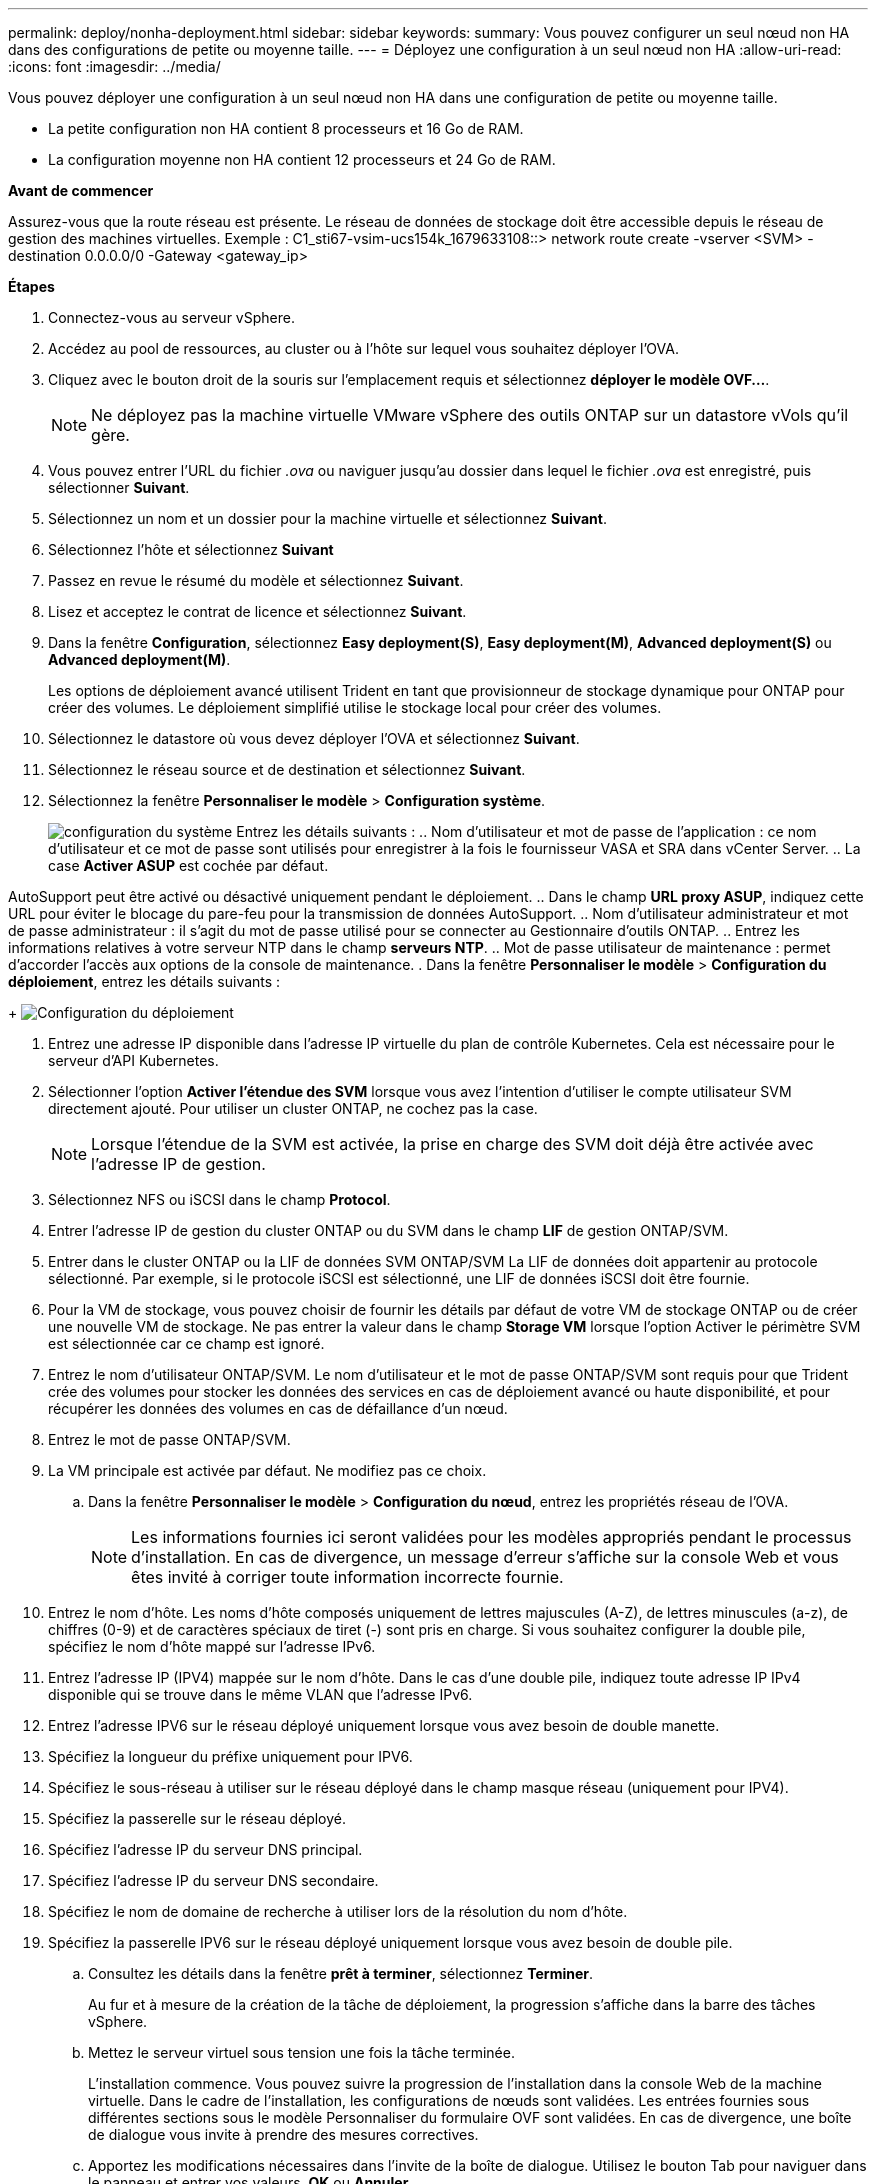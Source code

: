 ---
permalink: deploy/nonha-deployment.html 
sidebar: sidebar 
keywords:  
summary: Vous pouvez configurer un seul nœud non HA dans des configurations de petite ou moyenne taille. 
---
= Déployez une configuration à un seul nœud non HA
:allow-uri-read: 
:icons: font
:imagesdir: ../media/


[role="lead"]
Vous pouvez déployer une configuration à un seul nœud non HA dans une configuration de petite ou moyenne taille.

* La petite configuration non HA contient 8 processeurs et 16 Go de RAM.
* La configuration moyenne non HA contient 12 processeurs et 24 Go de RAM.


*Avant de commencer*

Assurez-vous que la route réseau est présente. Le réseau de données de stockage doit être accessible depuis le réseau de gestion des machines virtuelles. Exemple : C1_sti67-vsim-ucs154k_1679633108::> network route create -vserver <SVM> -destination 0.0.0.0/0 -Gateway <gateway_ip>

*Étapes*

. Connectez-vous au serveur vSphere.
. Accédez au pool de ressources, au cluster ou à l'hôte sur lequel vous souhaitez déployer l'OVA.
. Cliquez avec le bouton droit de la souris sur l'emplacement requis et sélectionnez *déployer le modèle OVF...*.
+

NOTE: Ne déployez pas la machine virtuelle VMware vSphere des outils ONTAP sur un datastore vVols qu'il gère.

. Vous pouvez entrer l'URL du fichier _.ova_ ou naviguer jusqu'au dossier dans lequel le fichier _.ova_ est enregistré, puis sélectionner *Suivant*.
. Sélectionnez un nom et un dossier pour la machine virtuelle et sélectionnez *Suivant*.
. Sélectionnez l'hôte et sélectionnez *Suivant*
. Passez en revue le résumé du modèle et sélectionnez *Suivant*.
. Lisez et acceptez le contrat de licence et sélectionnez *Suivant*.
. Dans la fenêtre *Configuration*, sélectionnez *Easy deployment(S)*, *Easy deployment(M)*, *Advanced deployment(S)* ou *Advanced deployment(M)*.
+
Les options de déploiement avancé utilisent Trident en tant que provisionneur de stockage dynamique pour ONTAP pour créer des volumes. Le déploiement simplifié utilise le stockage local pour créer des volumes.

. Sélectionnez le datastore où vous devez déployer l'OVA et sélectionnez *Suivant*.
. Sélectionnez le réseau source et de destination et sélectionnez *Suivant*.
. Sélectionnez la fenêtre *Personnaliser le modèle* > *Configuration système*.
+
image:../media/ha-deployment-sys-config.png["configuration du système"] Entrez les détails suivants : .. Nom d'utilisateur et mot de passe de l'application : ce nom d'utilisateur et ce mot de passe sont utilisés pour enregistrer à la fois le fournisseur VASA et SRA dans vCenter Server. .. La case *Activer ASUP* est cochée par défaut.



AutoSupport peut être activé ou désactivé uniquement pendant le déploiement. .. Dans le champ *URL proxy ASUP*, indiquez cette URL pour éviter le blocage du pare-feu pour la transmission de données AutoSupport. .. Nom d'utilisateur administrateur et mot de passe administrateur : il s'agit du mot de passe utilisé pour se connecter au Gestionnaire d'outils ONTAP. .. Entrez les informations relatives à votre serveur NTP dans le champ *serveurs NTP*. .. Mot de passe utilisateur de maintenance : permet d'accorder l'accès aux options de la console de maintenance. . Dans la fenêtre *Personnaliser le modèle* > *Configuration du déploiement*, entrez les détails suivants :

+ image:../media/ha-deploy-config.png["Configuration du déploiement"]

. Entrez une adresse IP disponible dans l'adresse IP virtuelle du plan de contrôle Kubernetes. Cela est nécessaire pour le serveur d'API Kubernetes.
. Sélectionner l'option *Activer l'étendue des SVM* lorsque vous avez l'intention d'utiliser le compte utilisateur SVM directement ajouté. Pour utiliser un cluster ONTAP, ne cochez pas la case.
+

NOTE: Lorsque l'étendue de la SVM est activée, la prise en charge des SVM doit déjà être activée avec l'adresse IP de gestion.

. Sélectionnez NFS ou iSCSI dans le champ *Protocol*.
. Entrer l'adresse IP de gestion du cluster ONTAP ou du SVM dans le champ *LIF* de gestion ONTAP/SVM.
. Entrer dans le cluster ONTAP ou la LIF de données SVM ONTAP/SVM La LIF de données doit appartenir au protocole sélectionné. Par exemple, si le protocole iSCSI est sélectionné, une LIF de données iSCSI doit être fournie.
. Pour la VM de stockage, vous pouvez choisir de fournir les détails par défaut de votre VM de stockage ONTAP ou de créer une nouvelle VM de stockage. Ne pas entrer la valeur dans le champ *Storage VM* lorsque l'option Activer le périmètre SVM est sélectionnée car ce champ est ignoré.
. Entrez le nom d'utilisateur ONTAP/SVM. Le nom d'utilisateur et le mot de passe ONTAP/SVM sont requis pour que Trident crée des volumes pour stocker les données des services en cas de déploiement avancé ou haute disponibilité, et pour récupérer les données des volumes en cas de défaillance d'un nœud.
. Entrez le mot de passe ONTAP/SVM.
. La VM principale est activée par défaut. Ne modifiez pas ce choix.
+
.. Dans la fenêtre *Personnaliser le modèle* > *Configuration du nœud*, entrez les propriétés réseau de l'OVA.
+

NOTE: Les informations fournies ici seront validées pour les modèles appropriés pendant le processus d'installation. En cas de divergence, un message d'erreur s'affiche sur la console Web et vous êtes invité à corriger toute information incorrecte fournie.



. Entrez le nom d'hôte. Les noms d'hôte composés uniquement de lettres majuscules (A-Z), de lettres minuscules (a-z), de chiffres (0-9) et de caractères spéciaux de tiret (-) sont pris en charge. Si vous souhaitez configurer la double pile, spécifiez le nom d'hôte mappé sur l'adresse IPv6.
. Entrez l'adresse IP (IPV4) mappée sur le nom d'hôte. Dans le cas d'une double pile, indiquez toute adresse IP IPv4 disponible qui se trouve dans le même VLAN que l'adresse IPv6.
. Entrez l'adresse IPV6 sur le réseau déployé uniquement lorsque vous avez besoin de double manette.
. Spécifiez la longueur du préfixe uniquement pour IPV6.
. Spécifiez le sous-réseau à utiliser sur le réseau déployé dans le champ masque réseau (uniquement pour IPV4).
. Spécifiez la passerelle sur le réseau déployé.
. Spécifiez l'adresse IP du serveur DNS principal.
. Spécifiez l'adresse IP du serveur DNS secondaire.
. Spécifiez le nom de domaine de recherche à utiliser lors de la résolution du nom d'hôte.
. Spécifiez la passerelle IPV6 sur le réseau déployé uniquement lorsque vous avez besoin de double pile.
+
.. Consultez les détails dans la fenêtre *prêt à terminer*, sélectionnez *Terminer*.
+
Au fur et à mesure de la création de la tâche de déploiement, la progression s'affiche dans la barre des tâches vSphere.

.. Mettez le serveur virtuel sous tension une fois la tâche terminée.
+
L'installation commence. Vous pouvez suivre la progression de l'installation dans la console Web de la machine virtuelle. Dans le cadre de l'installation, les configurations de nœuds sont validées. Les entrées fournies sous différentes sections sous le modèle Personnaliser du formulaire OVF sont validées. En cas de divergence, une boîte de dialogue vous invite à prendre des mesures correctives.

.. Apportez les modifications nécessaires dans l'invite de la boîte de dialogue. Utilisez le bouton Tab pour naviguer dans le panneau et entrer vos valeurs, *OK* ou *Annuler*.
.. Lorsque vous sélectionnez *OK*, les valeurs fournies seront à nouveau validées. Les outils ONTAP pour VMware vous permettent de corriger les valeurs non valides à trois reprises. Si vous ne parvenez pas à corriger les problèmes après trois tentatives, l'installation du produit s'arrête et il vous est conseillé d'essayer l'installation sur une nouvelle machine virtuelle.
.. Une fois l'installation terminée, la console Web affiche l'état des outils ONTAP pour VMware vSphere.



